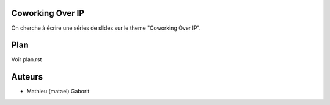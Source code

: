 Coworking Over IP
=================

On cherche à écrire une séries de slides sur le theme "Coworking Over IP".

Plan
====

Voir plan.rst

Auteurs
=======

- Mathieu (matael) Gaborit

